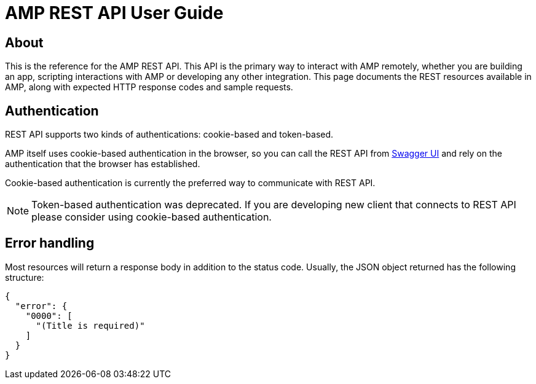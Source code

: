 = AMP REST API User Guide

== About

This is the reference for the AMP REST API. This API is the primary way to interact with AMP remotely, whether you
are building an app, scripting interactions with AMP or developing any other integration. This page documents the
REST resources available in AMP, along with expected HTTP response codes and sample requests.

== Authentication

REST API supports two kinds of authentications: cookie-based and token-based.

AMP itself uses cookie-based authentication in the browser, so you can call the REST API from
link:index.html[Swagger UI^] and rely on the authentication that the browser has established.

Cookie-based authentication is currently the preferred way to communicate with REST API.

[NOTE]
Token-based authentication was deprecated. If you are developing new client that connects to REST API please
consider using cookie-based authentication.

== Error handling

Most resources will return a response body in addition to the status code. Usually, the JSON object returned
has the following structure:

[source,json]
----
{
  "error": {
    "0000": [
      "(Title is required)"
    ]
  }
}
----
